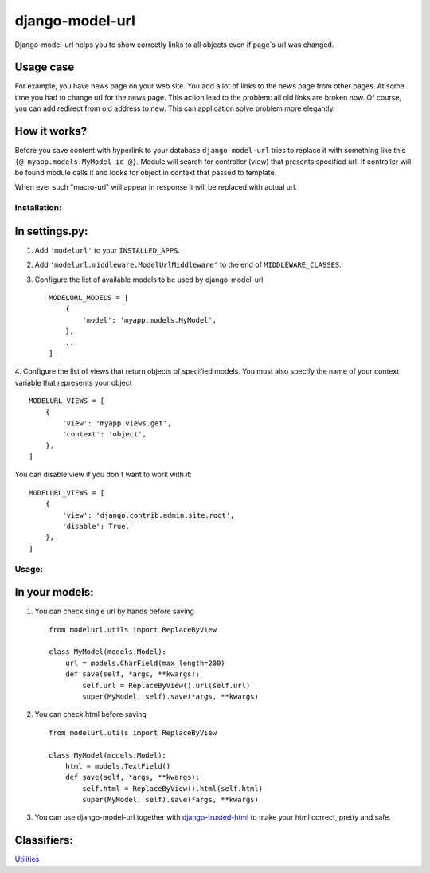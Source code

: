 ================
django-model-url
================

Django-model-url helps you to show correctly links to all objects even if page`s url was changed.

Usage case
----------

For example, you have news page on your web site.
You add a lot of links to the news page from other pages.
At some time you had to change url for the news page. This action lead to the problem: all old links are broken now.
Of course, you can add redirect from old address to new. This can application solve problem more elegantly.

How it works?
-------------

Before you save content with hyperlink to your database ``django-model-url`` tries to replace it with something like this ``{@ myapp.models.MyModel id @}``.
Module will search for controller (view) that presents specified url.
If controller will be found module  calls it and looks for object in context that passed to template.

When ever such "macro-url" will appear in response it will be replaced with actual url.

Installation:
=============

In settings.py:
---------------

1. Add ``'modelurl'`` to your ``INSTALLED_APPS``.

2. Add ``'modelurl.middleware.ModelUrlMiddleware'`` to the end of ``MIDDLEWARE_CLASSES``.

3. Configure the list of available models to be used by django-model-url ::

    MODELURL_MODELS = [
        {
            'model': 'myapp.models.MyModel',
        },
        ...
    ]

4. Configure the list of views that return objects of specified models.
You must also specify the name of your context variable that represents your object ::

    MODELURL_VIEWS = [
        {
            'view': 'myapp.views.get',
            'context': 'object',
        },
    ]

You can disable view if you don`t want to work with it: ::

    MODELURL_VIEWS = [
        {
            'view': 'django.contrib.admin.site.root',
            'disable': True,
        },
    ]


Usage:
======

In your models:
---------------

1. You can check single url by hands before saving ::  

	from modelurl.utils import ReplaceByView
	
	class MyModel(models.Model):
	    url = models.CharField(max_length=200)
	    def save(self, *args, **kwargs):
	        self.url = ReplaceByView().url(self.url)
	        super(MyModel, self).save(*args, **kwargs)

2. You can check html before saving ::

	from modelurl.utils import ReplaceByView
	
	class MyModel(models.Model):
	    html = models.TextField()
	    def save(self, *args, **kwargs):
	        self.html = ReplaceByView().html(self.html)
	        super(MyModel, self).save(*args, **kwargs)

3. You can use django-model-url together with `django-trusted-html`_ to make your html correct, pretty and safe.

Classifiers:
-------------

`Utilities`_

.. _`django-trusted-html`: http://pypi.python.org/pypi/redsolutioncms.django-trusted-html/
.. _`Utilities`: http://www.redsolutioncms.org/classifiers/utilities